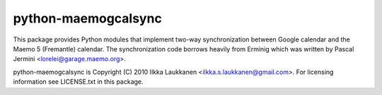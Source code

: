 python-maemogcalsync
====================

This package provides Python modules that implement two-way synchronization
between Google calendar and the Maemo 5 (Fremantle) calendar. The
synchronization code borrows heavily from Erminig which was written by Pascal
Jermini <lorelei@garage.maemo.org>.

python-maemogcalsync is Copyright (C) 2010 Ilkka Laukkanen
<ilkka.s.laukkanen@gmail.com>. For licensing information see LICENSE.txt in
this package.
